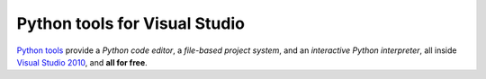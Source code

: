==================================
Python tools for Visual Studio
==================================
`Python tools`_ provide a
*Python code editor*, a 
*file-based project system*, and an 
*interactive Python interpreter*, 
all inside `Visual Studio 2010 <http://www.microsoft.com/visualstudio/>`_, and 
**all for free**.

.. container::
   :class: tools-image
   
   Python Tools


.. container::
   :class: download-link

   **Download Python tools**
   `Python tools (Beta 1)`_


.. container::
   :class: tools-nav

   **Resources**
   
   - `Walkthrough <http://pytools.codeplex.com/wikipage?title=Detailed%20Walk-thru%20Guide%20-%20IDE%20Features&referringTitle=Home>`_
   - `Documentation <http://pytools.codeplex.com/documentation>`_
   - `Spread the word <http://twitter.com/home/?status=RT+Python+tools+for+Visual+Studio+http://pytools.codeplex.com>`_



.. _Python tools:                   http://pytools.codeplex.com/
.. _Python tools (Beta 1):          http://pytools.codeplex.com/releases/view/63597#DownloadId=225992